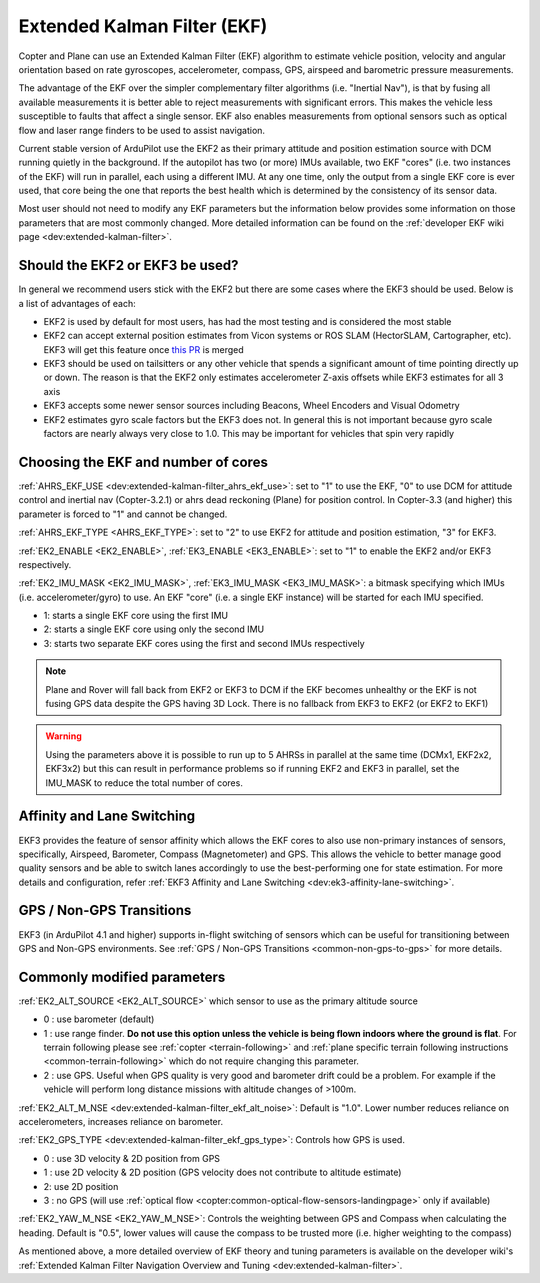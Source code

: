 .. _common-apm-navigation-extended-kalman-filter-overview:

============================
Extended Kalman Filter (EKF)
============================

.. image:: ../../../images/advanced-configuration-ekf.png

Copter and Plane can use an Extended Kalman Filter (EKF) algorithm to
estimate vehicle position, velocity and angular orientation based on
rate gyroscopes, accelerometer, compass, GPS, airspeed and barometric
pressure measurements.

The advantage of the EKF over the simpler complementary filter
algorithms (i.e. "Inertial Nav"), is that by fusing all available measurements it is better
able to reject measurements with significant errors. This makes the
vehicle less susceptible to faults that affect a single sensor. EKF also
enables measurements from optional sensors such as optical flow and
laser range finders to be used to assist navigation.

Current stable version of ArduPilot use the EKF2 as their primary attitude and position estimation source with DCM running quietly in the background.
If the autopilot has two (or more) IMUs available, two EKF "cores" (i.e. two instances of the EKF) will run in parallel, each using a different IMU.
At any one time, only the output from a single EKF core is ever used, that core being the one that reports the best health which is determined by the consistency of its sensor data.

Most user should not need to modify any EKF parameters but the information below provides some information on those parameters that are most commonly changed.
More detailed information can be found on the :ref:`developer EKF wiki page <dev:extended-kalman-filter>`. 

Should the EKF2 or EKF3 be used?
--------------------------------

In general we recommend users stick with the EKF2 but there are some cases where the EKF3 should be used.  Below is a list of advantages of each:

- EKF2 is used by default for most users, has had the most testing and is considered the most stable
- EKF2 can accept external position estimates from Vicon systems or ROS SLAM (HectorSLAM, Cartographer, etc).  EKF3 will get this feature once `this PR <https://github.com/ArduPilot/ardupilot/pull/8730>`__ is merged
- EKF3 should be used on tailsitters or any other vehicle that spends a significant amount of time pointing directly up or down.  The reason is that the EKF2 only estimates accelerometer Z-axis offsets while EKF3 estimates for all 3 axis
- EKF3 accepts some newer sensor sources including Beacons, Wheel Encoders and Visual Odometry
- EKF2 estimates gyro scale factors but the EKF3 does not.  In general this is not important because gyro scale factors are nearly always very close to 1.0.  This may be important for vehicles that spin very rapidly

Choosing the EKF and number of cores
------------------------------------

:ref:`AHRS_EKF_USE <dev:extended-kalman-filter_ahrs_ekf_use>`: set to "1" to use the EKF, "0" to use DCM for attitude control and
inertial nav (Copter-3.2.1) or ahrs dead reckoning (Plane) for position control.  In Copter-3.3 (and higher) this parameter is forced to "1" and cannot be changed.

:ref:`AHRS_EKF_TYPE <AHRS_EKF_TYPE>`: set to "2" to use EKF2 for attitude and position estimation, "3" for EKF3.

:ref:`EK2_ENABLE <EK2_ENABLE>`, :ref:`EK3_ENABLE <EK3_ENABLE>`: set to "1" to enable the EKF2 and/or EKF3 respectively.

:ref:`EK2_IMU_MASK <EK2_IMU_MASK>`, :ref:`EK3_IMU_MASK <EK3_IMU_MASK>`: a bitmask specifying which IMUs (i.e. accelerometer/gyro) to use.  An EKF "core" (i.e. a single EKF instance) will be started for each IMU specified.

-  1: starts a single EKF core using the first IMU
-  2: starts a single EKF core using only the second IMU
-  3: starts two separate EKF cores using the first and second IMUs respectively

.. note::

   Plane and Rover will fall back from EKF2 or EKF3 to DCM if the EKF becomes unhealthy or the EKF is not fusing GPS data despite the GPS having 3D Lock.
   There is no fallback from EKF3 to EKF2 (or EKF2 to EKF1)

.. warning::

   Using the parameters above it is possible to run up to 5 AHRSs in parallel at the same time (DCMx1, EKF2x2, EKF3x2) but this can result in performance problems so if running EKF2 and EKF3 in parallel, set the IMU_MASK to reduce the total number of cores.

Affinity and Lane Switching
----------------------------

EKF3 provides the feature of sensor affinity which allows the EKF cores to also use non-primary instances of sensors, specifically, Airspeed, Barometer, Compass (Magnetometer) and GPS. This allows the vehicle to better manage good quality sensors and be able to switch lanes accordingly to use the best-performing one for state estimation. For more details and configuration, refer :ref:`EKF3 Affinity and Lane Switching <dev:ek3-affinity-lane-switching>`.

GPS / Non-GPS Transitions
-------------------------

EKF3 (in ArduPilot 4.1 and higher) supports in-flight switching of sensors which can be useful for transitioning between GPS and Non-GPS environments.  See :ref:`GPS / Non-GPS Transitions <common-non-gps-to-gps>` for more details.

Commonly modified parameters
----------------------------

:ref:`EK2_ALT_SOURCE <EK2_ALT_SOURCE>` which sensor to use as the primary altitude source

-  0 : use barometer (default)
-  1 : use range finder.  **Do not use this option unless the vehicle is being flown indoors where the ground is flat**.  For terrain following please see :ref:`copter <terrain-following>` and :ref:`plane specific terrain following instructions <common-terrain-following>` which do not require changing this parameter.
-  2 : use GPS.  Useful when GPS quality is very good and barometer drift could be a problem.  For example if the vehicle will perform long distance missions with altitude changes of >100m.

:ref:`EK2_ALT_M_NSE <dev:extended-kalman-filter_ekf_alt_noise>`: Default is "1.0".  Lower number reduces reliance on accelerometers, increases reliance on barometer.

:ref:`EK2_GPS_TYPE <dev:extended-kalman-filter_ekf_gps_type>`:
Controls how GPS is used.

-  0 : use 3D velocity & 2D position from GPS
-  1 : use 2D velocity & 2D position (GPS velocity does not contribute
   to altitude estimate)
-  2: use 2D position
-  3 : no GPS (will use :ref:`optical flow <copter:common-optical-flow-sensors-landingpage>` only if available)

:ref:`EK2_YAW_M_NSE <EK2_YAW_M_NSE>`: Controls the weighting between GPS and Compass when calculating the heading.  Default is "0.5", lower values will cause the compass to be trusted more (i.e. higher weighting to the compass)
   
As mentioned above, a more detailed overview of EKF theory and tuning parameters is available on the developer wiki's :ref:`Extended Kalman Filter Navigation Overview and Tuning <dev:extended-kalman-filter>`.
